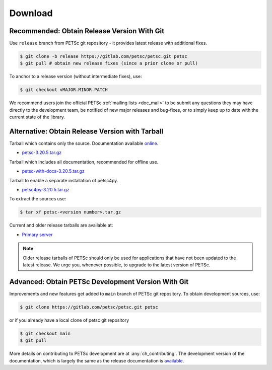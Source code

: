 .. _doc_download:

========
Download
========


Recommended: Obtain Release Version With Git
============================================

Use ``release`` branch from PETSc git repository - it provides latest release with additional fixes.

.. code-block:: console

   $ git clone -b release https://gitlab.com/petsc/petsc.git petsc
   $ git pull # obtain new release fixes (since a prior clone or pull)

To anchor to a release version (without intermediate fixes), use:

.. code-block:: console

   $ git checkout vMAJOR.MINOR.PATCH

We recommend users join the official PETSc :ref:`mailing lists <doc_mail>` to be submit
any questions they may have directly to the development team, be notified of new major
releases and bug-fixes, or to simply keep up to date with the current state of the
library.

Alternative: Obtain Release Version with Tarball
================================================

Tarball which contains only the source. Documentation available `online <https://petsc.org/release>`__.

- `petsc-3.20.5.tar.gz <https://web.cels.anl.gov/projects/petsc/download/release-snapshots/petsc-3.20.5.tar.gz>`__

Tarball which includes all documentation, recommended for offline use.

- `petsc-with-docs-3.20.5.tar.gz <https://web.cels.anl.gov/projects/petsc/download/release-snapshots/petsc-with-docs-3.20.5.tar.gz>`__


Tarball to enable a separate installation of petsc4py.

- `petsc4py-3.20.5.tar.gz  <https://web.cels.anl.gov/projects/petsc/download/release-snapshots/petsc4py-3.20.5.tar.gz>`__

To extract the sources use:

.. code-block:: console

   $ tar xf petsc-<version number>.tar.gz

Current and older release tarballs are available at:

- `Primary server <https://web.cels.anl.gov/projects/petsc/download/release-snapshots/>`__

.. Note::

   Older release tarballs of PETSc should only be used for
   applications that have not been updated to the latest release. We urge you, whenever
   possible, to upgrade to the latest version of PETSc.

Advanced: Obtain PETSc Development Version With Git
===================================================

Improvements and new features get added to ``main`` branch of PETSc git repository. To obtain development sources, use:

.. code-block:: console

   $ git clone https://gitlab.com/petsc/petsc.git petsc

or if you already have a local clone of petsc git repository

.. code-block:: console

   $ git checkout main
   $ git pull

More details on contributing to PETSc development are at :any:`ch_contributing`. The development version of
the documentation, which is largely the same as the release documentation is `available <https://petsc.org/main>`__.

